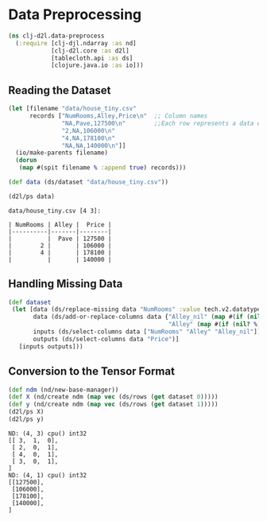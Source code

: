 #+PROPERTY: header-args    :tangle src/clj_d2l/data_preprocess.clj
* Data Preprocessing

#+begin_src clojure :results silent
(ns clj-d2l.data-preprocess
  (:require [clj-djl.ndarray :as nd]
            [clj-d2l.core :as d2l]
            [tablecloth.api :as ds]
            [clojure.java.io :as io]))
#+end_src

** Reading the Dataset

#+begin_src clojure :results output :exports both
(let [filename "data/house_tiny.csv"
      records ["NumRooms,Alley,Price\n"  ;; Column names
               "NA,Pave,127500\n"        ;;Each row represents a data example
               "2,NA,106000\n"
               "4,NA,178100\n"
               "NA,NA,140000\n"]]
  (io/make-parents filename)
  (dorun
   (map #(spit filename % :append true) records)))

(def data (ds/dataset "data/house_tiny.csv"))

(d2l/ps data)
#+end_src

#+RESULTS:
: data/house_tiny.csv [4 3]:
:
: | NumRooms | Alley |  Price |
: |----------|-------|--------|
: |          |  Pave | 127500 |
: |        2 |       | 106000 |
: |        4 |       | 178100 |
: |          |       | 140000 |


** Handling Missing Data

#+begin_src clojure :results silent :exports both
(def dataset
 (let [data (ds/replace-missing data "NumRooms" :value tech.v2.datatype.functional/mean)
       data (ds/add-or-replace-columns data {"Alley_nil" (map #(if (nil? %) 1 0)(data "Alley"))
                                             "Alley" (map #(if (nil? %) 0 1) (data "Alley"))})
       inputs (ds/select-columns data ["NumRooms" "Alley" "Alley_nil"])
       outputs (ds/select-columns data "Price")]
   [inputs outputs]))
#+end_src

** Conversion to the Tensor Format

#+begin_src clojure :results output :exports both
(def ndm (nd/new-base-manager))
(def X (nd/create ndm (map vec (ds/rows (get dataset 0)))))
(def y (nd/create ndm (map vec (ds/rows (get dataset 1)))))
(d2l/ps X)
(d2l/ps y)
#+end_src

#+RESULTS:
#+begin_example
ND: (4, 3) cpu() int32
[[ 3,  1,  0],
 [ 2,  0,  1],
 [ 4,  0,  1],
 [ 3,  0,  1],
]
ND: (4, 1) cpu() int32
[[127500],
 [106000],
 [178100],
 [140000],
]
#+end_example

